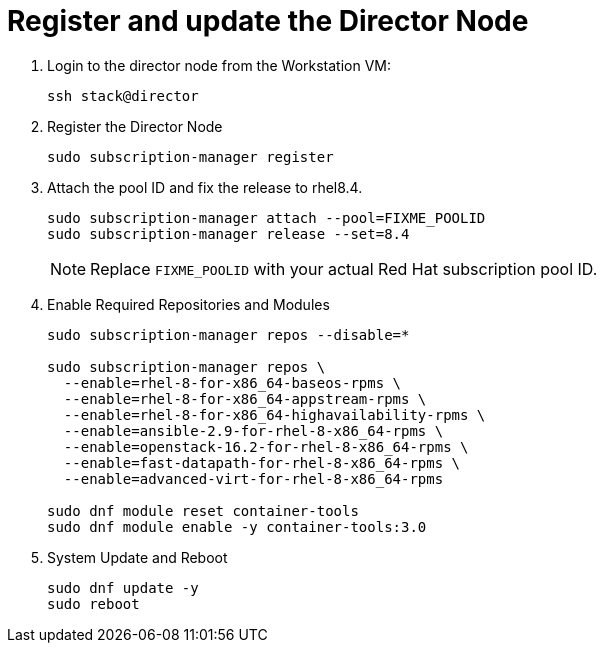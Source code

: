 = Register and update the Director Node

. Login to the director node from the Workstation VM:
+
[source, bash]
----
ssh stack@director
----

. Register the Director Node
+
[source, bash]
----
sudo subscription-manager register
----

. Attach the pool ID and fix the release to rhel8.4.
+
[source, bash]
----
sudo subscription-manager attach --pool=FIXME_POOLID
sudo subscription-manager release --set=8.4
----
+
NOTE: Replace `FIXME_POOLID` with your actual Red Hat subscription pool ID.

. Enable Required Repositories and Modules
+
[source, bash]
----
sudo subscription-manager repos --disable=*

sudo subscription-manager repos \
  --enable=rhel-8-for-x86_64-baseos-rpms \
  --enable=rhel-8-for-x86_64-appstream-rpms \
  --enable=rhel-8-for-x86_64-highavailability-rpms \
  --enable=ansible-2.9-for-rhel-8-x86_64-rpms \
  --enable=openstack-16.2-for-rhel-8-x86_64-rpms \
  --enable=fast-datapath-for-rhel-8-x86_64-rpms \
  --enable=advanced-virt-for-rhel-8-x86_64-rpms

sudo dnf module reset container-tools
sudo dnf module enable -y container-tools:3.0
----

. System Update and Reboot
+
[source, bash]
----
sudo dnf update -y
sudo reboot
----